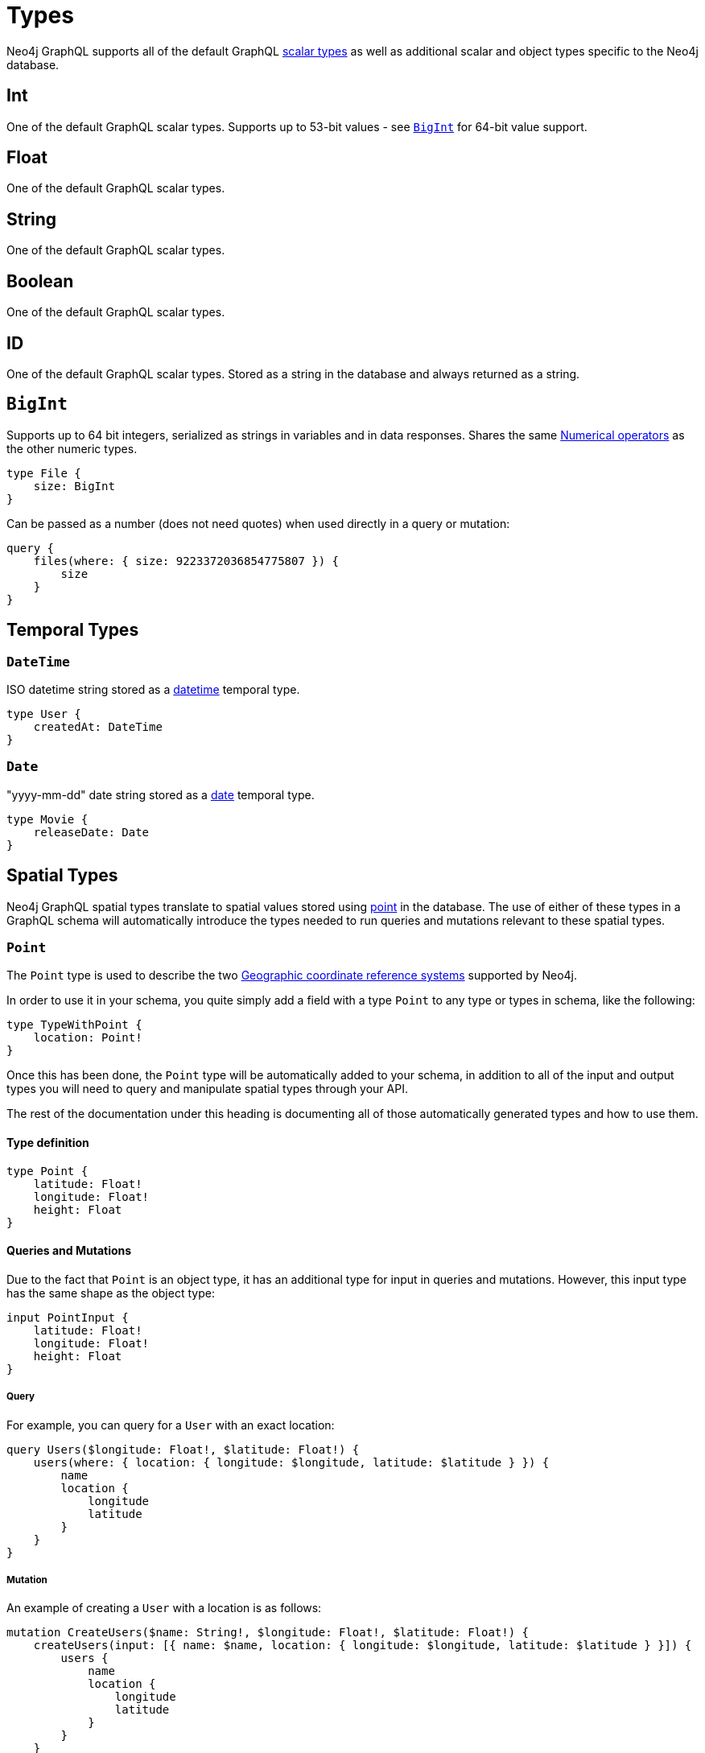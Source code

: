 [[type-definitions-types]]
= Types

Neo4j GraphQL supports all of the default GraphQL https://graphql.org/learn/schema/#scalar-types[scalar types] as well as additional scalar and object types specific to the Neo4j database.

== Int

One of the default GraphQL scalar types. Supports up to 53-bit values - see xref::type-definitions/types.adoc[`BigInt`] for 64-bit value support.

== Float

One of the default GraphQL scalar types.

== String

One of the default GraphQL scalar types.

== Boolean

One of the default GraphQL scalar types.

== ID

One of the default GraphQL scalar types. Stored as a string in the database and always returned as a string.

[[type-definitions-types-bigint]]
== `BigInt`

Supports up to 64 bit integers, serialized as strings in variables and in data responses. Shares the same xref::filtering.adoc[Numerical operators] as the other numeric types.

[source, graphql, indent=0]
----
type File {
    size: BigInt
}
----

Can be passed as a number (does not need quotes) when used directly in a query or mutation:

[source, graphql, indent=0]
----
query {
    files(where: { size: 9223372036854775807 }) {
        size
    }
}
----

[[type-definitions-types-temporal]]
== Temporal Types

=== `DateTime`

ISO datetime string stored as a https://neo4j.com/docs/cypher-manual/current/functions/temporal/#functions-datetime[datetime] temporal type.

[source, graphql, indent=0]
----
type User {
    createdAt: DateTime
}
----

=== `Date`

"yyyy-mm-dd" date string stored as a https://neo4j.com/docs/cypher-manual/current/functions/temporal/#functions-date[date] temporal type.

[source, graphql, indent=0]
----
type Movie {
    releaseDate: Date
}
----

[[type-definitions-types-spatial]]
== Spatial Types

Neo4j GraphQL spatial types translate to spatial values stored using https://neo4j.com/docs/cypher-manual/current/syntax/spatial[point] in the database. The use of either of these types in a GraphQL schema will automatically introduce the types needed to run queries and mutations relevant to these spatial types.

[[type-definitions-types-point]]
=== `Point`

The `Point` type is used to describe the two https://neo4j.com/docs/cypher-manual/current/syntax/spatial/#cypher-spatial-crs-geographic[Geographic coordinate reference systems] supported by Neo4j.

In order to use it in your schema, you quite simply add a field with a type `Point` to any type or types in schema, like the following:

[source, graphql, indent=0]
----
type TypeWithPoint {
    location: Point!
}
----

Once this has been done, the `Point` type will be automatically added to your schema, in addition to all of the input and output types you will need to query and manipulate spatial types through your API.

The rest of the documentation under this heading is documenting all of those automatically generated types and how to use them.

==== Type definition

[source, graphql, indent=0]
----
type Point {
    latitude: Float!
    longitude: Float!
    height: Float
}
----

==== Queries and Mutations

Due to the fact that `Point` is an object type, it has an additional type for input in queries and mutations. However, this input type has the same shape as the object type:

[source, graphql, indent=0]
----
input PointInput {
    latitude: Float!
    longitude: Float!
    height: Float
}
----

===== Query

For example, you can query for a `User` with an exact location:

[source, graphql, indent=0]
----
query Users($longitude: Float!, $latitude: Float!) {
    users(where: { location: { longitude: $longitude, latitude: $latitude } }) {
        name
        location {
            longitude
            latitude
        }
    }
}
----

===== Mutation

An example of creating a `User` with a location is as follows:

[source, graphql, indent=0]
----
mutation CreateUsers($name: String!, $longitude: Float!, $latitude: Float!) {
    createUsers(input: [{ name: $name, location: { longitude: $longitude, latitude: $latitude } }]) {
        users {
            name
            location {
                longitude
                latitude
            }
        }
    }
}
----

==== Filtering

In addition to the xref::filtering.adoc[Numerical operators], the `Point` type has an additional `_DISTANCE` filter. All of the filters take the following type as an argument:

[source, graphql, indent=0]
----
input PointDistance {
    point: Point!
    distance: Float!
}
----

In essence, each of the filters mean the following:

* `_LT`: Checks that the specified `point` field is less than the `distance` away in meters from the `Point` being compared against.
* `_LTE`: Checks that the specified `point` field is less than or equal to the `distance` away in meters from the `Point` being compared against.
* `_DISTANCE`: Checks that the specified `point` field is the exact `distance` away in meters from the `Point` being compared against.
* `_GTE`: Checks that the specified `point` field is greater than the `distance` away in meters from the `Point` being compared against.
* `_GT`: Checks that the specified `point` field is greater than or equal to the `distance` away in meters from the `Point` being compared against.

In practice, you can construct queries such as the following which will find all users within a 5km (5000m) radius of a `Point`:

[source, graphql, indent=0]
----
query CloseByUsers($longitude: Float!, $latitude: Float!) {
    users(where: { location_LTE: { point: { longitude: $longitude, latitude: $latitude }, distance: 5000 } }) {
        name
        location {
            longitude
            latitude
        }
    }
}
----

[[type-definitions-types-cartesian-point]]
=== `CartesianPoint`

The `CartesianPoint` type is used to describe the two https://neo4j.com/docs/cypher-manual/current/syntax/spatial/#cypher-spatial-crs-cartesian[Cartesian coordinate reference systems] supported by Neo4j.

In order to use it in your schema, you quite simply add a field with a type `CartesianPoint` to any type or types in schema, like the following:

[source, graphql, indent=0]
----
type TypeWithCartesianPoint {
    location: CartesianPoint!
}
----

Once this has been done, the `CartesianPoint` type will be automatically added to your schema, in addition to all of the input and output types you will need to query and manipulate spatial types through your API.

The rest of the documentation under this heading is documenting all of those automatically generated types and how to use them.

==== Type definition

[source, graphql, indent=0]
----
type CartesianPoint {
    x: Float!
    y: Float!
    z: Float
}
----

==== Queries and Mutations

Due to the fact that `CartesianPoint` is an object type, it has an additional type for input in queries and mutations. However, this input type has the same shape as the object type:

[source, graphql, indent=0]
----
input CartesianPointInput {
    x: Float!
    y: Float!
    z: Float
}
----

==== Filtering

In addition to the xref::filtering.adoc[Numerical operators], the `CartesianPoint` type has an additional `_DISTANCE` filter. All of the filters take the following type as an argument:

[source, graphql, indent=0]
----
input CartesianPointDistance {
    point: CartesianPoint!
    distance: Float!
}
----

In essence, each of the filters mean the following:

* `_LT`: Checks that the specified `point` field is less than the `distance` away from the `CartesianPoint` being compared against, in the units used to specify the points.
* `_LTE`: Checks that the specified `point` field is less than or equal to the `distance` away from the `CartesianPoint` being compared against, in the units used to specify the points.
* `_DISTANCE`: Checks that the specified `point` field is the exact `distance` away from the `CartesianPoint` being compared against, in the units used to specify the points.
* `_GTE`: Checks that the specified `point` field is greater than the `distance` away from the `CartesianPoint` being compared against, in the units used to specify the points.
* `_GT`: Checks that the specified `point` field is greater than or equal to the `distance` away from the `CartesianPoint` being compared against, in the units used to specify the points.
